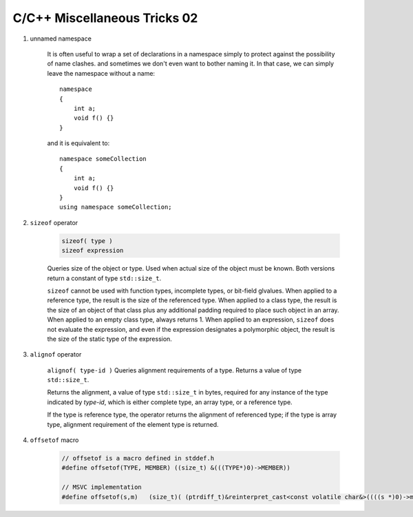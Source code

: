 *****************************
C/C++ Miscellaneous Tricks 02
*****************************

#. unnamed namespace
   
    It is often useful to wrap a set of declarations in a namespace simply to protect against 
    the possibility of name clashes. and sometimes we don't even want to bother naming it. 
    In that case, we can simply leave the namespace without a name::

        namespace
        {
            int a;
            void f() {}
        }

    and it is equivalent to::

        namespace someCollection    
        {
            int a;
            void f() {}
        }
        using namespace someCollection;

#. ``sizeof`` operator

    .. code-block:: cpp

        sizeof( type )   
        sizeof expression

    Queries size of the object or type.
    Used when actual size of the object must be known.
    Both versions return a constant of type ``std::size_t``.
    
    ``sizeof`` cannot be used with function types, incomplete types, or bit-field glvalues.
    When applied to a reference type, the result is the size of the referenced type.
    When applied to a class type, the result is the size of an object of that class
    plus any additional padding required to place such object in an array.
    When applied to an empty class type, always returns 1.
    When applied to an expression, ``sizeof`` does not evaluate the expression,
    and even if the expression designates a polymorphic object, the result is the
    size of the static type of the expression.

#. ``alignof`` operator

    ``alignof( type-id )`` Queries alignment requirements of a type. Returns a value of type ``std::size_t``.
   
    Returns the alignment, a value of type ``std::size_t`` in bytes, required for any
    instance of the type indicated by *type-id*, which is either complete type, an
    array type, or a reference type.
   
    If the type is reference type, the operator returns the alignment of referenced type;
    if the type is array type, alignment requirement of the element type is returned.
   
#. ``offsetof`` macro
   
    .. code-block:: cpp

        // offsetof is a macro defined in stddef.h
        #define offsetof(TYPE, MEMBER) ((size_t) &(((TYPE*)0)->MEMBER))

        // MSVC implementation
        #define offsetof(s,m)   (size_t)( (ptrdiff_t)&reinterpret_cast<const volatile char&>((((s *)0)->m)) )

    .. code-block:: c
        :caption: Taken from Jansson

        #define container_of(ptr_, type_, member_)  ((type_ *)((char *)ptr_ - offsetof(type_, member_)))
        #define json_to_object(json_)  container_of(json_, json_object_t, json)

